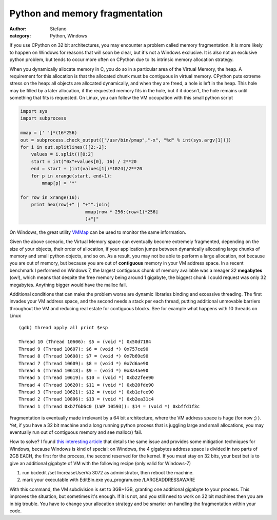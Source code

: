 Python and memory fragmentation
###############################
:author: Stefano
:category: Python, Windows

If you use CPython on 32 bit architectures, you may encounter a problem
called memory fragmentation. It is more likely to happen on Windows for
reasons that will soon be clear, but it's not a Windows exclusive. It is
also not an exclusive python problem, but tends to occur more often on
CPython due to its intrinsic memory allocation strategy.

When you dynamically allocate memory in C, you do so in a particular
area of the Virtual Memory, the heap. A requirement for this allocation
is that the allocated chunk must be contiguous in virtual memory.
CPython puts extreme stress on the heap: all objects are allocated
dynamically, and when they are freed, a hole is left in the heap. This
hole may be filled by a later allocation, if the requested memory fits
in the hole, but if it doesn't, the hole remains until something that
fits is requested. On Linux, you can follow the VM occupation with this
small python script

.. code-block:: python

    import sys
    import subprocess

    mmap = [' ']*(16*256)
    out = subprocess.check_output(["/usr/bin/pmap","-x", "%d" % int(sys.argv[1])])
    for i in out.splitlines()[2:-2]:
        values = i.split()[0:2]
        start = int("0x"+values[0], 16) / 2**20
        end = start + (int(values[1])*1024)/2**20
        for p in xrange(start, end+1):
            mmap[p] = '*'

    for row in xrange(16):
        print hex(row)+" | "+"".join( 
                            mmap[row * 256:(row+1)*256]
                            )+"|"

On Windows, the great utility
`VMMap <http://technet.microsoft.com/en-us/sysinternals/dd535533.aspx>`_
can be used to monitor the same information.

Given the above scenario, the Virtual Memory space can eventually become
extremely fragmented, depending on the size of your objects, their order
of allocation, if your application jumps between dynamically allocating
large chunks of memory and small python objects, and so on. As a result,
you may not be able to perform a large allocation, not because you are
out of memory, but because you are out of **contiguous** memory in your
VM address space. In a recent benchmark I performed on Windows 7, the
largest contiguous chunk of memory available was a meager 32
**megabytes** (ow!), which means that despite the free memory being
around 1 gigabyte, the biggest chunk I could request was only 32
megabytes. Anything bigger would have the malloc fail.

Additional conditions that can make the problem worse are dynamic
libraries binding and excessive threading. The first invades your VM
address space, and the second needs a stack per each thread, putting
additional unmovable barriers throughout the VM and reducing real estate
for contiguous blocks. See for example what happens with 10 threads on
Linux

::

    (gdb) thread apply all print $esp

    Thread 10 (Thread 10606): $5 = (void *) 0x50d7184
    Thread 9 (Thread 10607): $6 = (void *) 0x757ce90
    Thread 8 (Thread 10608): $7 = (void *) 0x7b69e90
    Thread 7 (Thread 10609): $8 = (void *) 0x7d6ae90
    Thread 6 (Thread 10618): $9 = (void *) 0x8a4ae90
    Thread 5 (Thread 10619): $10 = (void *) 0xb22fee90
    Thread 4 (Thread 10620): $11 = (void *) 0xb20fde90
    Thread 3 (Thread 10621): $12 = (void *) 0xb1efce90
    Thread 2 (Thread 10806): $13 = (void *) 0xb2ea31c4
    Thread 1 (Thread 0xb7f6b6c0 (LWP 10593)): $14 = (void *) 0xbffd1f3c

Fragmentation is eventually made irrelevant by a 64 bit architecture,
where the VM address space is huge (for now ;) ). Yet, if you have a 32
bit machine and a long running python process that is juggling large and
small allocations, you may eventually run out of contiguous memory and
see malloc() fail.

How to solve? I found `this interesting
article <http://www.mgroeber.de/misc/windows_heap.html>`_ that details
the same issue and provides some mitigation techniques for Windows,
because Windows is kind of special: on Windows, the 4 gigabytes address
space is divided in two parts of 2GB EACH, the first for the process,
the second reserved for the kernel. If you must stay on 32 bits, your
best bet is to give an additional gigabyte of VM with the following
recipe (only valid for Windows-7)

#. run bcdedit /set IncreaseUserVa 3072 as administrator, then reboot
   the machine.
#. mark your executable with EditBin.exe you\_program.exe
   /LARGEADDRESSAWARE

With this command, the VM subdivision is set to 3GB+1GB, granting one
additional gigabyte to your process. This improves the situation, but
sometimes it's enough. If it is not, and you still need to work on 32
bit machines then you are in big trouble. You have to change your
allocation strategy and be smarter on handling the fragmentation within
your code.
